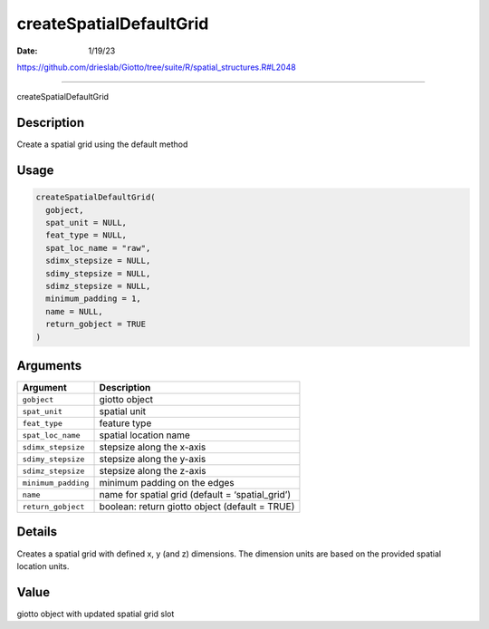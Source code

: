 ========================
createSpatialDefaultGrid
========================

:Date: 1/19/23

https://github.com/drieslab/Giotto/tree/suite/R/spatial_structures.R#L2048



============================

createSpatialDefaultGrid

Description
-----------

Create a spatial grid using the default method

Usage
-----

.. code:: r

   createSpatialDefaultGrid(
     gobject,
     spat_unit = NULL,
     feat_type = NULL,
     spat_loc_name = "raw",
     sdimx_stepsize = NULL,
     sdimy_stepsize = NULL,
     sdimz_stepsize = NULL,
     minimum_padding = 1,
     name = NULL,
     return_gobject = TRUE
   )

Arguments
---------

+-------------------------------+--------------------------------------+
| Argument                      | Description                          |
+===============================+======================================+
| ``gobject``                   | giotto object                        |
+-------------------------------+--------------------------------------+
| ``spat_unit``                 | spatial unit                         |
+-------------------------------+--------------------------------------+
| ``feat_type``                 | feature type                         |
+-------------------------------+--------------------------------------+
| ``spat_loc_name``             | spatial location name                |
+-------------------------------+--------------------------------------+
| ``sdimx_stepsize``            | stepsize along the x-axis            |
+-------------------------------+--------------------------------------+
| ``sdimy_stepsize``            | stepsize along the y-axis            |
+-------------------------------+--------------------------------------+
| ``sdimz_stepsize``            | stepsize along the z-axis            |
+-------------------------------+--------------------------------------+
| ``minimum_padding``           | minimum padding on the edges         |
+-------------------------------+--------------------------------------+
| ``name``                      | name for spatial grid (default =     |
|                               | ‘spatial_grid’)                      |
+-------------------------------+--------------------------------------+
| ``return_gobject``            | boolean: return giotto object        |
|                               | (default = TRUE)                     |
+-------------------------------+--------------------------------------+

Details
-------

Creates a spatial grid with defined x, y (and z) dimensions. The
dimension units are based on the provided spatial location units.

Value
-----

giotto object with updated spatial grid slot
